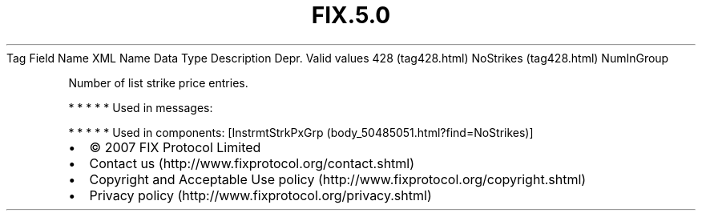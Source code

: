 .TH FIX.5.0 "" "" "Tag #428"
Tag
Field Name
XML Name
Data Type
Description
Depr.
Valid values
428 (tag428.html)
NoStrikes (tag428.html)
NumInGroup
.PP
Number of list strike price entries.
.PP
   *   *   *   *   *
Used in messages:
.PP
   *   *   *   *   *
Used in components:
[InstrmtStrkPxGrp (body_50485051.html?find=NoStrikes)]

.PD 0
.P
.PD

.PP
.PP
.IP \[bu] 2
© 2007 FIX Protocol Limited
.IP \[bu] 2
Contact us (http://www.fixprotocol.org/contact.shtml)
.IP \[bu] 2
Copyright and Acceptable Use policy (http://www.fixprotocol.org/copyright.shtml)
.IP \[bu] 2
Privacy policy (http://www.fixprotocol.org/privacy.shtml)
